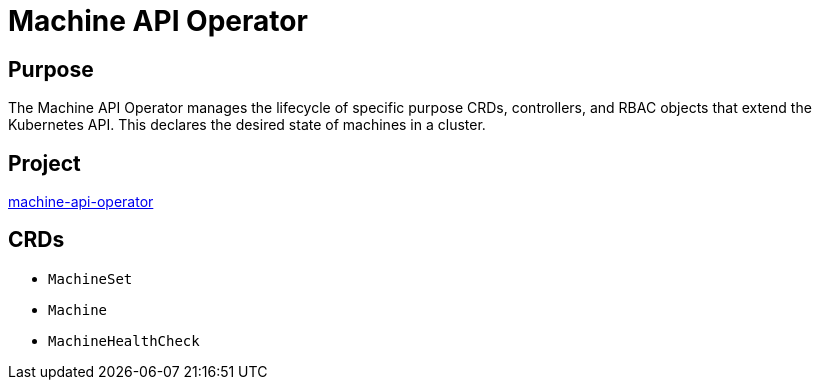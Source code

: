 // Module included in the following assemblies:
//
// * operators/operator-reference.adoc

[id="machine-api-operator_{context}"]
= Machine API Operator

[discrete]
== Purpose

The Machine API Operator manages the lifecycle of specific purpose CRDs,
controllers, and RBAC objects that extend the Kubernetes API. This declares the desired state of machines in a cluster.

[discrete]
== Project

link:https://github.com/openshift/machine-api-operator[machine-api-operator]

[discrete]
== CRDs

* `MachineSet`
* `Machine`
* `MachineHealthCheck`
